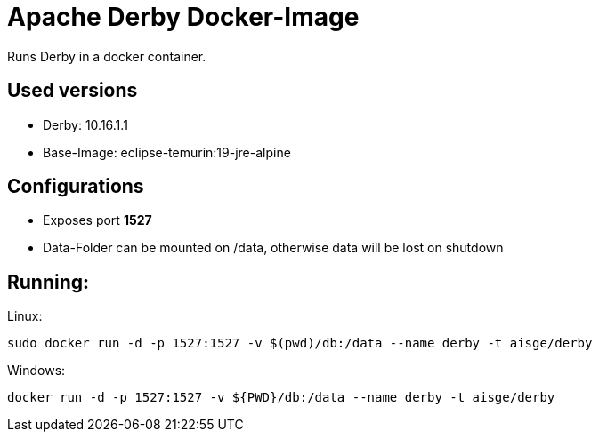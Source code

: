 # Apache Derby Docker-Image

Runs Derby in a docker container. 

## Used versions

* Derby: 10.16.1.1
* Base-Image: eclipse-temurin:19-jre-alpine


## Configurations

* Exposes port **1527**
* Data-Folder can be mounted on /data, otherwise data will be lost on shutdown

## Running:

Linux:

```
sudo docker run -d -p 1527:1527 -v $(pwd)/db:/data --name derby -t aisge/derby
```

Windows:
```
docker run -d -p 1527:1527 -v ${PWD}/db:/data --name derby -t aisge/derby
```

